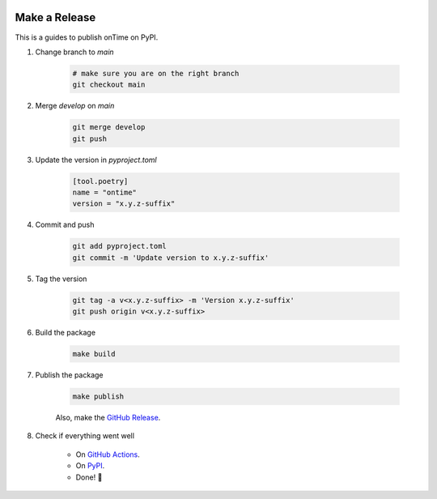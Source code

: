 .. image:: https://github.com/fredmontet/ontime/actions/workflows/ci.yml/badge.svg
   :target: https://github.com/fredmontet/ontime/actions/workflows/ci.yml
   :alt: Continuous Integration


.. image:: https://badge.fury.io/py/ontime.svg
   :target: https://badge.fury.io/py/ontime
   :alt: PyPI version

==============
Make a Release
==============

This is a guides to publish onTime on PyPI.

#. Change branch to `main`

    .. code-block:: bash

        # make sure you are on the right branch
        git checkout main

#. Merge `develop` on `main`

    .. code-block:: bash

        git merge develop
        git push

#. Update the version in `pyproject.toml`

    .. code-block:: bash

        [tool.poetry]
        name = "ontime"
        version = "x.y.z-suffix"

#. Commit and push

    .. code-block:: bash

        git add pyproject.toml
        git commit -m 'Update version to x.y.z-suffix'

#. Tag the version

    .. code-block:: bash
    
        git tag -a v<x.y.z-suffix> -m 'Version x.y.z-suffix'
        git push origin v<x.y.z-suffix>

#. Build the package

    .. code-block:: bash

        make build

#. Publish the package

    .. code-block:: bash

        make publish

    Also, make the `GitHub Release <https://github.com/fredmontet/ontime/releases/new>`_.

#. Check if everything went well

    * On `GitHub Actions <https://github.com/fredmontet/ontime/actions>`_.
    * On `PyPI <https://pypi.org/project/ontime/>`_.
    * Done! 🎉
    
